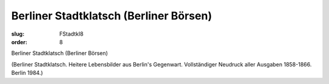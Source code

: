 Berliner Stadtklatsch (Berliner Börsen)
=======================================

:slug: FStadtkl8
:order: 8

Berliner Stadtklatsch (Berliner Börsen)

.. class:: source

  (Berliner Stadtklatsch. Heitere Lebensbilder aus Berlin's Gegenwart. Vollständiger Neudruck aller Ausgaben 1858-1866. Berlin 1984.)
